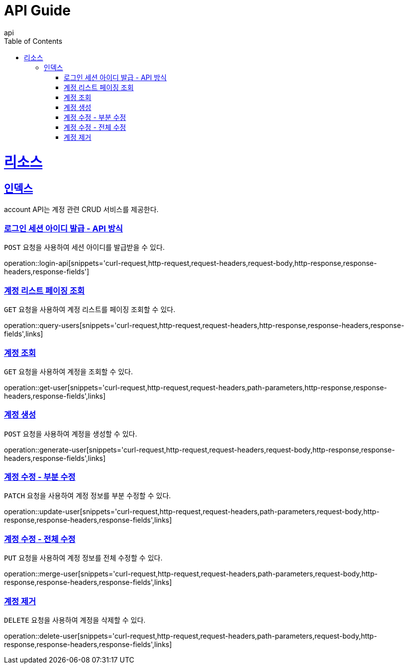 = API Guide
api;
:doctype: book
:icons: font
:source-highlighter: highlightjs
:toc: left
:toclevels: 4
:sectlinks:
:operation-curl-request-title: Example request
:operation-http-response-title: Example response

[[resources]]
= 리소스

[[resources-index]]
== 인덱스

account API는 계정 관련 CRUD 서비스를 제공한다.

[[login-api]]
=== 로그인 세션 아이디 발급 - API 방식

`POST` 요청을 사용하여 세션 아이디를 발급받을 수 있다.

operation::login-api[snippets='curl-request,http-request,request-headers,request-body,http-response,response-headers,response-fields']

[[query-users]]
=== 계정 리스트 페이징 조회

`GET` 요청을 사용하여 계정 리스트를 페이징 조회할 수 있다.

operation::query-users[snippets='curl-request,http-request,request-headers,http-response,response-headers,response-fields',links]

[[get-user]]
=== 계정 조회

`GET` 요청을 사용하여 계정을 조회할 수 있다.

operation::get-user[snippets='curl-request,http-request,request-headers,path-parameters,http-response,response-headers,response-fields',links]

[[generate-user]]
=== 계정 생성

`POST` 요청을 사용하여 계정을 생성할 수 있다.

operation::generate-user[snippets='curl-request,http-request,request-headers,request-body,http-response,response-headers,response-fields',links]

[[update-user]]
=== 계정 수정 - 부분 수정

`PATCH` 요청을 사용하여 계정 정보를 부분 수정할 수 있다.

operation::update-user[snippets='curl-request,http-request,request-headers,path-parameters,request-body,http-response,response-headers,response-fields',links]

[[merge-user]]
=== 계정 수정 - 전체 수정

`PUT` 요청을 사용하여 계정 정보를 전체 수정할 수 있다.

operation::merge-user[snippets='curl-request,http-request,request-headers,path-parameters,request-body,http-response,response-headers,response-fields',links]

[[delete-user]]
=== 계정 제거

`DELETE` 요청을 사용하여 계정을 삭제할 수 있다.

operation::delete-user[snippets='curl-request,http-request,request-headers,path-parameters,request-body,http-response,response-headers,response-fields',links]